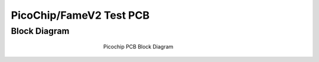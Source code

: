 .. picopcb

.. _pcb :

PicoChip/FameV2 Test PCB
========================

Block Diagram
"""""""""""""

.. figure:: images/pcbblockdiagram.png
   :figwidth: 300px
   :align: center

   Picochip PCB Block Diagram
